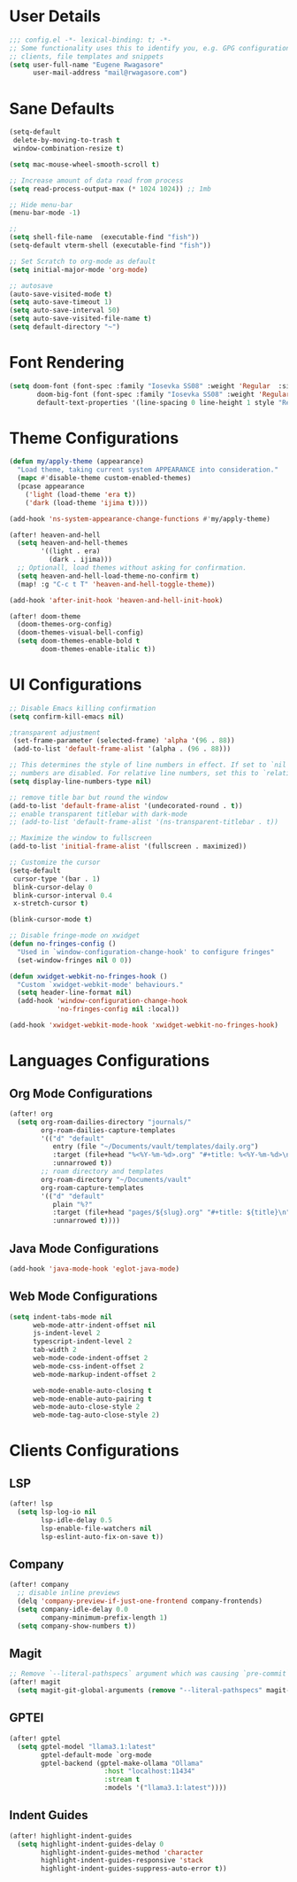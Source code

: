 #+STARTUP: overview
* User Details
#+begin_src emacs-lisp
;;; config.el -*- lexical-binding: t; -*-
;; Some functionality uses this to identify you, e.g. GPG configuration, email
;; clients, file templates and snippets
(setq user-full-name "Eugene Rwagasore"
      user-mail-address "mail@rwagasore.com")
#+end_src

* Sane Defaults
#+begin_src emacs-lisp
(setq-default
 delete-by-moving-to-trash t
 window-combination-resize t)

(setq mac-mouse-wheel-smooth-scroll t)

;; Increase amount of data read from process
(setq read-process-output-max (* 1024 1024)) ;; 1mb

;; Hide menu-bar
(menu-bar-mode -1)

;;
(setq shell-file-name  (executable-find "fish"))
(setq-default vterm-shell (executable-find "fish"))

;; Set Scratch to org-mode as default
(setq initial-major-mode 'org-mode)

;; autosave
(auto-save-visited-mode t)
(setq auto-save-timeout 1)
(setq auto-save-interval 50)
(setq auto-save-visited-file-name t)
(setq default-directory "~")
#+end_src

* Font Rendering
#+begin_src emacs-lisp
(setq doom-font (font-spec :family "Iosevka SS08" :weight 'Regular  :size 15)
       doom-big-font (font-spec :family "Iosevka SS08" :weight 'Regular :size 24)
       default-text-properties '(line-spacing 0 line-height 1 style "Retina"))
#+end_src

* Theme Configurations
#+begin_src emacs-lisp
(defun my/apply-theme (appearance)
  "Load theme, taking current system APPEARANCE into consideration."
  (mapc #'disable-theme custom-enabled-themes)
  (pcase appearance
    ('light (load-theme 'era t))
    ('dark (load-theme 'ijima t))))

(add-hook 'ns-system-appearance-change-functions #'my/apply-theme)

(after! heaven-and-hell
  (setq heaven-and-hell-themes
        '((light . era)
          (dark . ijima)))
  ;; Optionall, load themes without asking for confirmation.
  (setq heaven-and-hell-load-theme-no-confirm t)
  (map! :g "C-c t T" 'heaven-and-hell-toggle-theme))

(add-hook 'after-init-hook 'heaven-and-hell-init-hook)

(after! doom-theme
  (doom-themes-org-config)
  (doom-themes-visual-bell-config)
  (setq doom-themes-enable-bold t
        doom-themes-enable-italic t))
#+end_src
* UI Configurations
#+begin_src emacs-lisp
;; Disable Emacs killing confirmation
(setq confirm-kill-emacs nil)

;transparent adjustment
 (set-frame-parameter (selected-frame) 'alpha '(96 . 88))
 (add-to-list 'default-frame-alist '(alpha . (96 . 88)))

;; This determines the style of line numbers in effect. If set to `nil', line
;; numbers are disabled. For relative line numbers, set this to `relative'.
(setq display-line-numbers-type nil)

;; remove title bar but round the window
(add-to-list 'default-frame-alist '(undecorated-round . t))
;; enable transparent titlebar with dark-mode
;; (add-to-list 'default-frame-alist '(ns-transparent-titlebar . t))

;; Maximize the window to fullscreen
(add-to-list 'initial-frame-alist '(fullscreen . maximized))

;; Customize the cursor
(setq-default
 cursor-type '(bar . 1)
 blink-cursor-delay 0
 blink-cursor-interval 0.4
 x-stretch-cursor t)

(blink-cursor-mode t)

;; Disable fringe-mode on xwidget
(defun no-fringes-config ()
  "Used in `window-configuration-change-hook' to configure fringes"
  (set-window-fringes nil 0 0))

(defun xwidget-webkit-no-fringes-hook ()
  "Custom `xwidget-webkit-mode' behaviours."
  (setq header-line-format nil)
  (add-hook 'window-configuration-change-hook
            'no-fringes-config nil :local))

(add-hook 'xwidget-webkit-mode-hook 'xwidget-webkit-no-fringes-hook)
#+end_src

* Languages Configurations
** Org Mode Configurations
#+begin_src emacs-lisp
(after! org
  (setq org-roam-dailies-directory "journals/"
        org-roam-dailies-capture-templates
        '(("d" "default"
           entry (file "~/Documents/vault/templates/daily.org")
           :target (file+head "%<%Y-%m-%d>.org" "#+title: %<%Y-%m-%d>\n")
           :unnarrowed t))
        ;; roam directory and templates
        org-roam-directory "~/Documents/vault"
        org-roam-capture-templates
        '(("d" "default"
           plain "%?"
           :target (file+head "pages/${slug}.org" "#+title: ${title}\n")
           :unnarrowed t))))
#+end_src
** Java Mode Configurations
#+begin_src emacs-lisp
(add-hook 'java-mode-hook 'eglot-java-mode)
#+end_src
** Web Mode Configurations
#+begin_src emacs-lisp
(setq indent-tabs-mode nil
      web-mode-attr-indent-offset nil
      js-indent-level 2
      typescript-indent-level 2
      tab-width 2
      web-mode-code-indent-offset 2
      web-mode-css-indent-offset 2
      web-mode-markup-indent-offset 2

      web-mode-enable-auto-closing t
      web-mode-enable-auto-pairing t
      web-mode-auto-close-style 2
      web-mode-tag-auto-close-style 2)
#+end_src

* Clients Configurations
** LSP
#+begin_src emacs-lisp
(after! lsp
  (setq lsp-log-io nil
        lsp-idle-delay 0.5
        lsp-enable-file-watchers nil
        lsp-eslint-auto-fix-on-save t))
#+end_src
** Company
#+begin_src emacs-lisp
(after! company
  ;; disable inline previews
  (delq 'company-preview-if-just-one-frontend company-frontends)
  (setq company-idle-delay 0.0
        company-minimum-prefix-length 1)
  (setq company-show-numbers t))
#+end_src
** Magit
#+begin_src emacs-lisp
;; Remove `--literal-pathspecs` argument which was causing `pre-commit` to fail
(after! magit
  (setq magit-git-global-arguments (remove "--literal-pathspecs" magit-git-global-arguments)))
#+end_src

** GPTEl
#+begin_src emacs-lisp
(after! gptel
  (setq gptel-model "llama3.1:latest"
        gptel-default-mode `org-mode
        gptel-backend (gptel-make-ollama "Ollama"
                        :host "localhost:11434"
                        :stream t
                        :models '("llama3.1:latest"))))
#+end_src

** Indent Guides
#+begin_src emacs-lisp
(after! highlight-indent-guides
  (setq highlight-indent-guides-delay 0
        highlight-indent-guides-method 'character
        highlight-indent-guides-responsive 'stack
        highlight-indent-guides-suppress-auto-error t))
#+end_src
